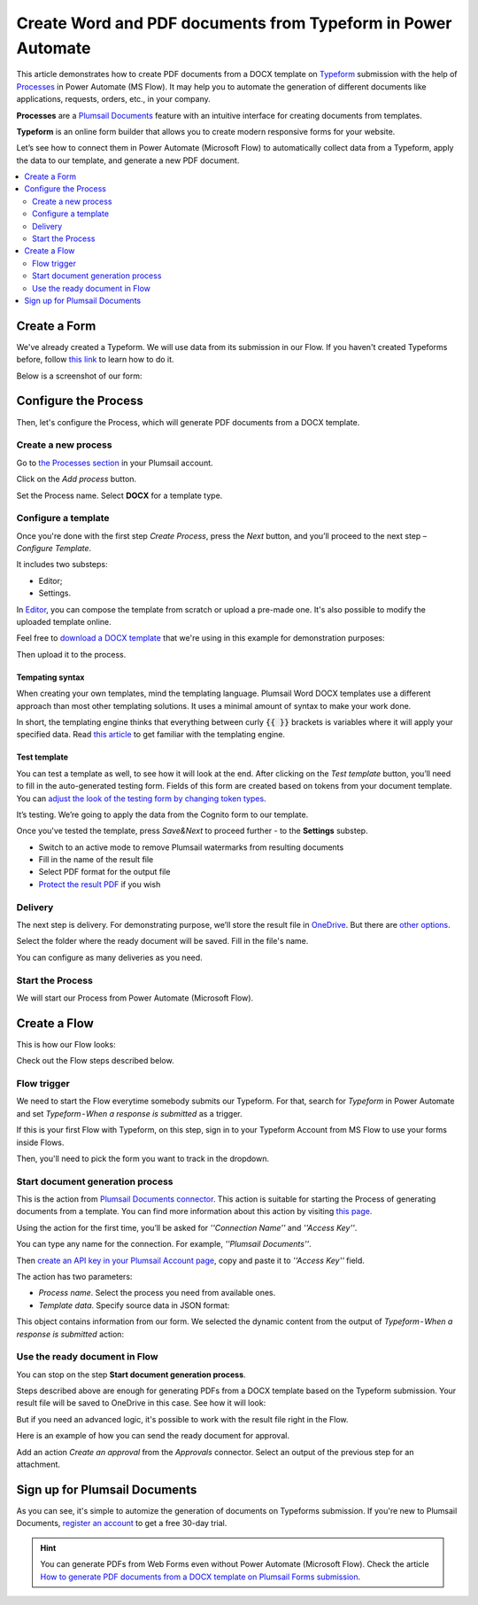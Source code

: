 .. title::  How to create customized Word and PDF documents from Typeform in Power Automate (Microsoft Flow) and Azure Logic Apps

.. meta::
   :description: A ready-to-use example of Typeform populating Word and PDF documents in Power Automate Flow and Azure Logic Apps.


Create Word and PDF documents from Typeform in Power Automate
==============================================================

This article demonstrates how to create PDF documents from a DOCX template on `Typeform <https://www.typeform.com/>`_ submission with the help of `Processes <../../../user-guide/processes/index.html>`_ in Power Automate (MS Flow). It may help you to automate the generation of different documents like applications, requests, orders, etc., in your company. 

**Processes** are a `Plumsail Documents <https://plumsail.com/documents/>`_ feature with an intuitive interface for creating documents from templates.

**Typeform** is an online form builder that allows you to create modern responsive forms for your website.

Let’s see how to connect them in Power Automate (Microsoft Flow) to automatically collect data from a Typeform, apply the data to our template, and generate a new PDF document.

.. contents::
    :local:
    :depth: 2

Create a Form
-------------

We've already created a Typeform. We will use data from its submission in our Flow. If you haven't created Typeforms before, follow `this link <https://www.typeform.com/help/my-1st-typeform/>`_ to learn how to do it.

Below is a screenshot of our form:

.. image:: ../../../_static/img/flow/how-tos/Typeform.png
    :alt: Typeform

Configure the Process
---------------------

Then, let's configure the Process, which will generate PDF documents from a DOCX template.

Create a new process
~~~~~~~~~~~~~~~~~~~~

Go to `the Processes section <https://auth.plumsail.com/account/Register?ReturnUrl=https://account.plumsail.com/documents/processes/reg>`_ in your Plumsail account.

Click on the *Add process* button.

.. image:: ../../../_static/img/user-guide/processes/how-tos/add-process-button.png
    :alt: add process button

Set the Process name. Select **DOCX** for a template type.

.. image:: ../../../_static/img/user-guide/processes/how-tos/create-docx-process-forms.png
    :alt: generate PDF from Typeform Forms 

Configure a template
~~~~~~~~~~~~~~~~~~~~

Once you're done with the first step *Create Process*, press the *Next* button, and you’ll proceed to the next step – *Configure Template*.

It includes two substeps:

- Editor;
- Settings.

In `Editor <../../../user-guide/processes/online-editor.html>`_, you can compose the template from scratch or upload a pre-made one. It's also possible to modify the uploaded template online.

Feel free to `download a DOCX template <../../../_static/files/flow/how-tos/Create-Word-and-PDF-template.docx>`_ that we're using in this example for demonstration purposes:

.. image:: ../../../_static/img/flow/how-tos/docx-template_forms_processes.png
    :alt: Docx template

Then upload it to the process.

.. image:: ../../../_static/img/user-guide/processes/how-tos/upload-template.png
    :alt: upload template file

Tempating syntax
*****************
When creating your own templates, mind the templating language. Plumsail Word DOCX templates use a different approach than most other templating solutions. It uses a minimal amount of syntax to make your work done.

In short, the templating engine thinks that everything between curly :code:`{{ }}` brackets is variables where it will apply your specified data. 
Read `this article <../../../document-generation/docx/how-it-works.html>`_ to get familiar with the templating engine.

Test template
*************

You can test a template as well, to see how it will look at the end. After clicking on the *Test template* button, you’ll need to fill in the auto-generated testing form. 
Fields of this form are created based on tokens from your document template. You can `adjust the look of the testing form by changing token types <../custom-testing-form.html>`_.

.. image:: ../../../_static/img/flow/how-tos/test-template-forms-processes.png
    :alt: test template

It’s testing. We’re going to apply the data from the Cognito form to our template. 

Once you've tested the template, press *Save&Next* to proceed further - to the **Settings** substep.

- Switch to an active mode to remove Plumsail watermarks from resulting documents
- Fill in the name of the result file
- Select PDF format for the output file
- `Protect the result PDF <../configure-settings.html#add-watermark>`_ if you wish

.. image:: ../../../_static/img/flow/how-tos/configure-template-forms.png
    :alt: Configure template

Delivery
~~~~~~~~

The next step is delivery. For demonstrating purpose, we’ll store the result file in `OneDrive <../../../user-guide/processes/deliveries/one-drive.html>`_. But there are `other options <../../../user-guide/processes/create-delivery.html#list-of-available-deliveries>`_.

Select the folder where the ready document will be saved. Fill in the file's name.

.. image:: ../../../_static/img/flow/how-tos/onedrive-forms.png
    :alt: create pdf from template on form submission

You can configure as many deliveries as you need.

Start the Process
~~~~~~~~~~~~~~~~~
We will start our Process from Power Automate (Microsoft Flow). 

Create a Flow
-------------
This is how our Flow looks:

.. image:: ../../../_static/img/flow/how-tos/typeform-processes.png
    :alt: pdf from Typeform flow


Check out the Flow steps described below.

Flow trigger
~~~~~~~~~~~~

We need to start the Flow everytime somebody submits our Typeform. For that, search for *Typeform* in Power Automate and set *Typeform - When a response is submitted* as a trigger.

If this is your first Flow with Typeform, on this step, sign in to your Typeform Account from MS Flow to use your forms inside Flows.

Then, you'll need to pick the form you want to track in the dropdown.

.. image:: ../../../_static/img/flow/how-tos/typeform-trigger.png
    :alt: typeform trigger

Start document generation process
~~~~~~~~~~~~~~~~~~~~~~~~~~~~~~~~~
This is the action from `Plumsail Documents connector <../../../getting-started/use-from-flow.html>`_. This action is suitable for starting the Process of generating documents from a template. You can find more information about this action by visiting `this page <../../../flow/actions/document-processing.html#start-document-generation-process>`_.

Using the action for the first time, you’ll be asked for *''Connection Name''* and *''Access Key''*. 

.. image:: ../../../_static/img/getting-started/create-flow-connection.png
    :alt: create flow connection

You can type any name for the connection. For example, *''Plumsail Documents''*. 

Then `create an API key in your Plumsail Account page <https://account.plumsail.com/documents/api-keys>`_, copy and paste it to *''Access Key''* field.

The action has two parameters:

.. image:: ../../../_static/img/user-guide/processes/how-tos/start-generation-docs-action.png
    :alt: start generation documents action

- *Process name*. Select the process you need from available ones. 
- *Template data*. Specify source data in JSON format:

.. image:: ../../../_static/img/flow/how-tos/Typeform-DOCX-PDF-data.png
    :alt: dynamic content of Typeform is submitted

This object contains information from our form. We selected the dynamic content from the output of *Typeform - When a response is submitted* action:

.. image:: ../../../_static/img/flow/how-tos/Typeform-DOCX-PDF-Dynamic-content.png
    :alt: dynamic content of Typeform is submitted

Use the ready document in Flow
~~~~~~~~~~~~~~~~~~~~~~~~~~~~~~
You can stop on the step **Start document generation process**. 

Steps described above are enough for generating PDFs from a DOCX template based on the Typeform submission. Your result file will be saved to OneDrive in this case. See how it will look:

.. image:: ../../../_static/img/flow/how-tos/Plumsail-Forms-DOCX-PDF-Template-PDF.png
    :alt: pdf from Typeform result file

But if you need an advanced logic, it's possible to work with the result file right in the Flow. 

Here is an example of how you can send the ready document for approval. 

Add an action *Create an approval* from the *Approvals* connector. Select an output of the previous step for an attachment.

.. image:: ../../../_static/img/user-guide/processes/how-tos/create-an-approval.png
    :alt: send pdf for approval

Sign up for Plumsail Documents
------------------------------

As you can see, it's simple to automize the generation of documents on Typeforms submission. If you're new to Plumsail Documents, `register an account <https://auth.plumsail.com/Account/Register?ReturnUrl=https://account.plumsail.com/documents/processes/reg>`_ to get a free 30-day trial.

.. hint:: You can generate PDFs from Web Forms even without Power Automate (Microsoft Flow). Check the article `How to generate PDF documents from a DOCX template on Plumsail Forms submission <../../../user-guide/processes/examples/create-word-and-pdf-documents-from-plumsail-forms.html>`_.